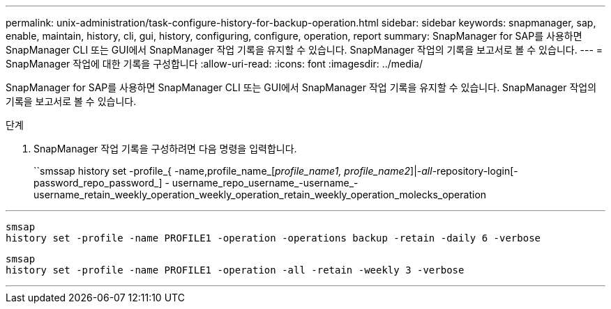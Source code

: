 ---
permalink: unix-administration/task-configure-history-for-backup-operation.html 
sidebar: sidebar 
keywords: snapmanager, sap, enable, maintain, history, cli, gui, history, configuring, configure, operation, report 
summary: SnapManager for SAP를 사용하면 SnapManager CLI 또는 GUI에서 SnapManager 작업 기록을 유지할 수 있습니다. SnapManager 작업의 기록을 보고서로 볼 수 있습니다. 
---
= SnapManager 작업에 대한 기록을 구성합니다
:allow-uri-read: 
:icons: font
:imagesdir: ../media/


[role="lead"]
SnapManager for SAP를 사용하면 SnapManager CLI 또는 GUI에서 SnapManager 작업 기록을 유지할 수 있습니다. SnapManager 작업의 기록을 보고서로 볼 수 있습니다.

.단계
. SnapManager 작업 기록을 구성하려면 다음 명령을 입력합니다.
+
``smssap history set -profile_{ -name,profile_name_[_profile_name1, profile_name2_]|_-all_-repository-login[-password_repo_password_] - username_repo_username_-username_-username_retain_weekly_operation_weekly_operation_retain_weekly_operation_molecks_operation



'''
[listing]
----

smsap
history set -profile -name PROFILE1 -operation -operations backup -retain -daily 6 -verbose
----
[listing]
----

smsap
history set -profile -name PROFILE1 -operation -all -retain -weekly 3 -verbose
----
'''